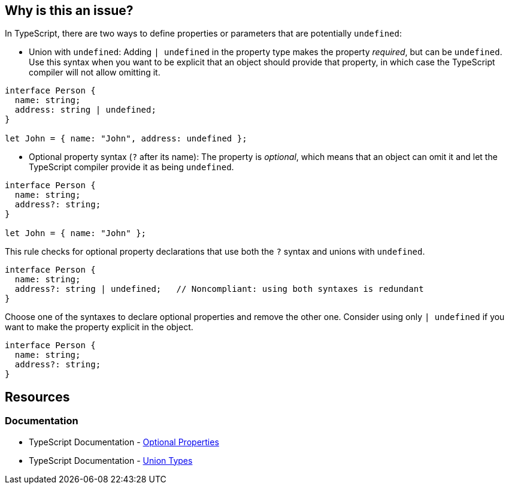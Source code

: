 == Why is this an issue?

In TypeScript, there are two ways to define properties or parameters that are potentially ``++undefined++``: 

* Union with `undefined`: Adding ``++| undefined++`` in the property type makes the property __required__, but can be `undefined`. Use this syntax when you want to be explicit that an object should provide that property, in which case the TypeScript compiler will not allow omitting it.

[source,javascript]
----
interface Person {
  name: string;
  address: string | undefined;
}

let John = { name: "John", address: undefined };
----

* Optional property syntax (``++?++`` after its name): The property is __optional__, which means that an object can omit it and let the TypeScript compiler provide it as being `undefined`.

[source,javascript]
----
interface Person {
  name: string;
  address?: string;
}

let John = { name: "John" };
----

This rule checks for optional property declarations that use both the `?` syntax and unions with `undefined`.

[source,javascript,diff-id=1,diff-type=noncompliant]
----
interface Person {
  name: string;
  address?: string | undefined;   // Noncompliant: using both syntaxes is redundant
}
----

Choose one of the syntaxes to declare optional properties and remove the other one. Consider using only ``++| undefined++`` if you want to make the property explicit in the object.

[source,javascript,diff-id=1,diff-type=compliant]
----
interface Person {
  name: string;
  address?: string;
}
----

== Resources

=== Documentation

* TypeScript Documentation - https://www.typescriptlang.org/docs/handbook/2/objects.html#optional-properties[Optional Properties]
* TypeScript Documentation - https://www.typescriptlang.org/docs/handbook/2/everyday-types.html#union-types[Union Types]

ifdef::env-github,rspecator-view[]

'''
== Implementation Specification
(visible only on this page)

=== Message

Consider removing 'undefined' type or '?' specifier, one of them is redundant.


=== Highlighting

Primary: "?"

Secondary: "undefined"


endif::env-github,rspecator-view[]
